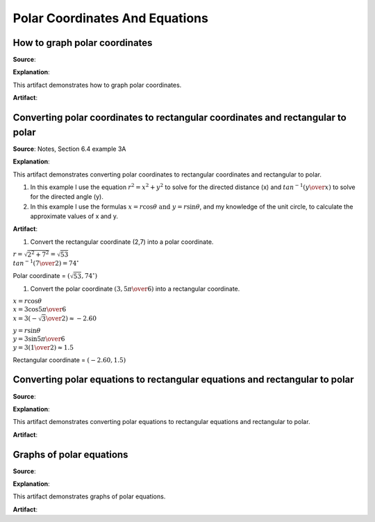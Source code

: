 Polar Coordinates And Equations
===============================

.. image:: reflections/9.png
   :alt: Reflection 9 would go here


How to graph polar coordinates
------------------------------

**Source**: 

**Explanation**: 

This artifact demonstrates how to graph polar coordinates.

**Artifact**:


Converting polar coordinates to rectangular coordinates and rectangular to polar
--------------------------------------------------------------------------------

**Source**: Notes, Section 6.4 example 3A

**Explanation**: 

This artifact demonstrates converting polar coordinates to rectangular coordinates and rectangular to polar.

#. In this example I use the equation :math:`r^2 = x^2 + y^2` to solve for the directed distance (x) and :math:`tan^{-1}({y \over x})` to solve for the directed angle (y).

#. In this example I use the formulas :math:`x = r \cos \theta \text{ and } y = r \sin \theta`, and my knowledge of the unit circle, to calculate the approximate values of x and y.

**Artifact**:

#. Convert the rectangular coordinate (2,7) into a polar coordinate.

:math:`r = \sqrt{2^2 + 7^2} = \sqrt{53}\\
tan^{-1}({7 \over 2}) = 74^\circ`

Polar coordinate = :math:`(\sqrt{53}, 74^\circ)`

#. Convert the polar coordinate :math:`(3, {5\pi \over 6})` into a rectangular coordinate.

:math:`x = r \cos \theta\\
x = 3 \cos {5 \pi \over 6}\\
x = 3(-{\sqrt{3} \over 2}) \approx -2.60`

:math:`y = r \sin\theta\\
y = 3 \sin {5 \pi \over 6}\\
y = 3({1 \over 2}) \approx 1.5`

Rectangular coordinate = :math:`(-2.60, 1.5)`

Converting polar equations to rectangular equations and rectangular to polar
----------------------------------------------------------------------------

**Source**: 

**Explanation**: 

This artifact demonstrates converting polar equations to rectangular equations and rectangular to polar.

**Artifact**:


Graphs of polar equations
-------------------------

**Source**: 

**Explanation**: 

This artifact demonstrates graphs of polar equations.

**Artifact**:

